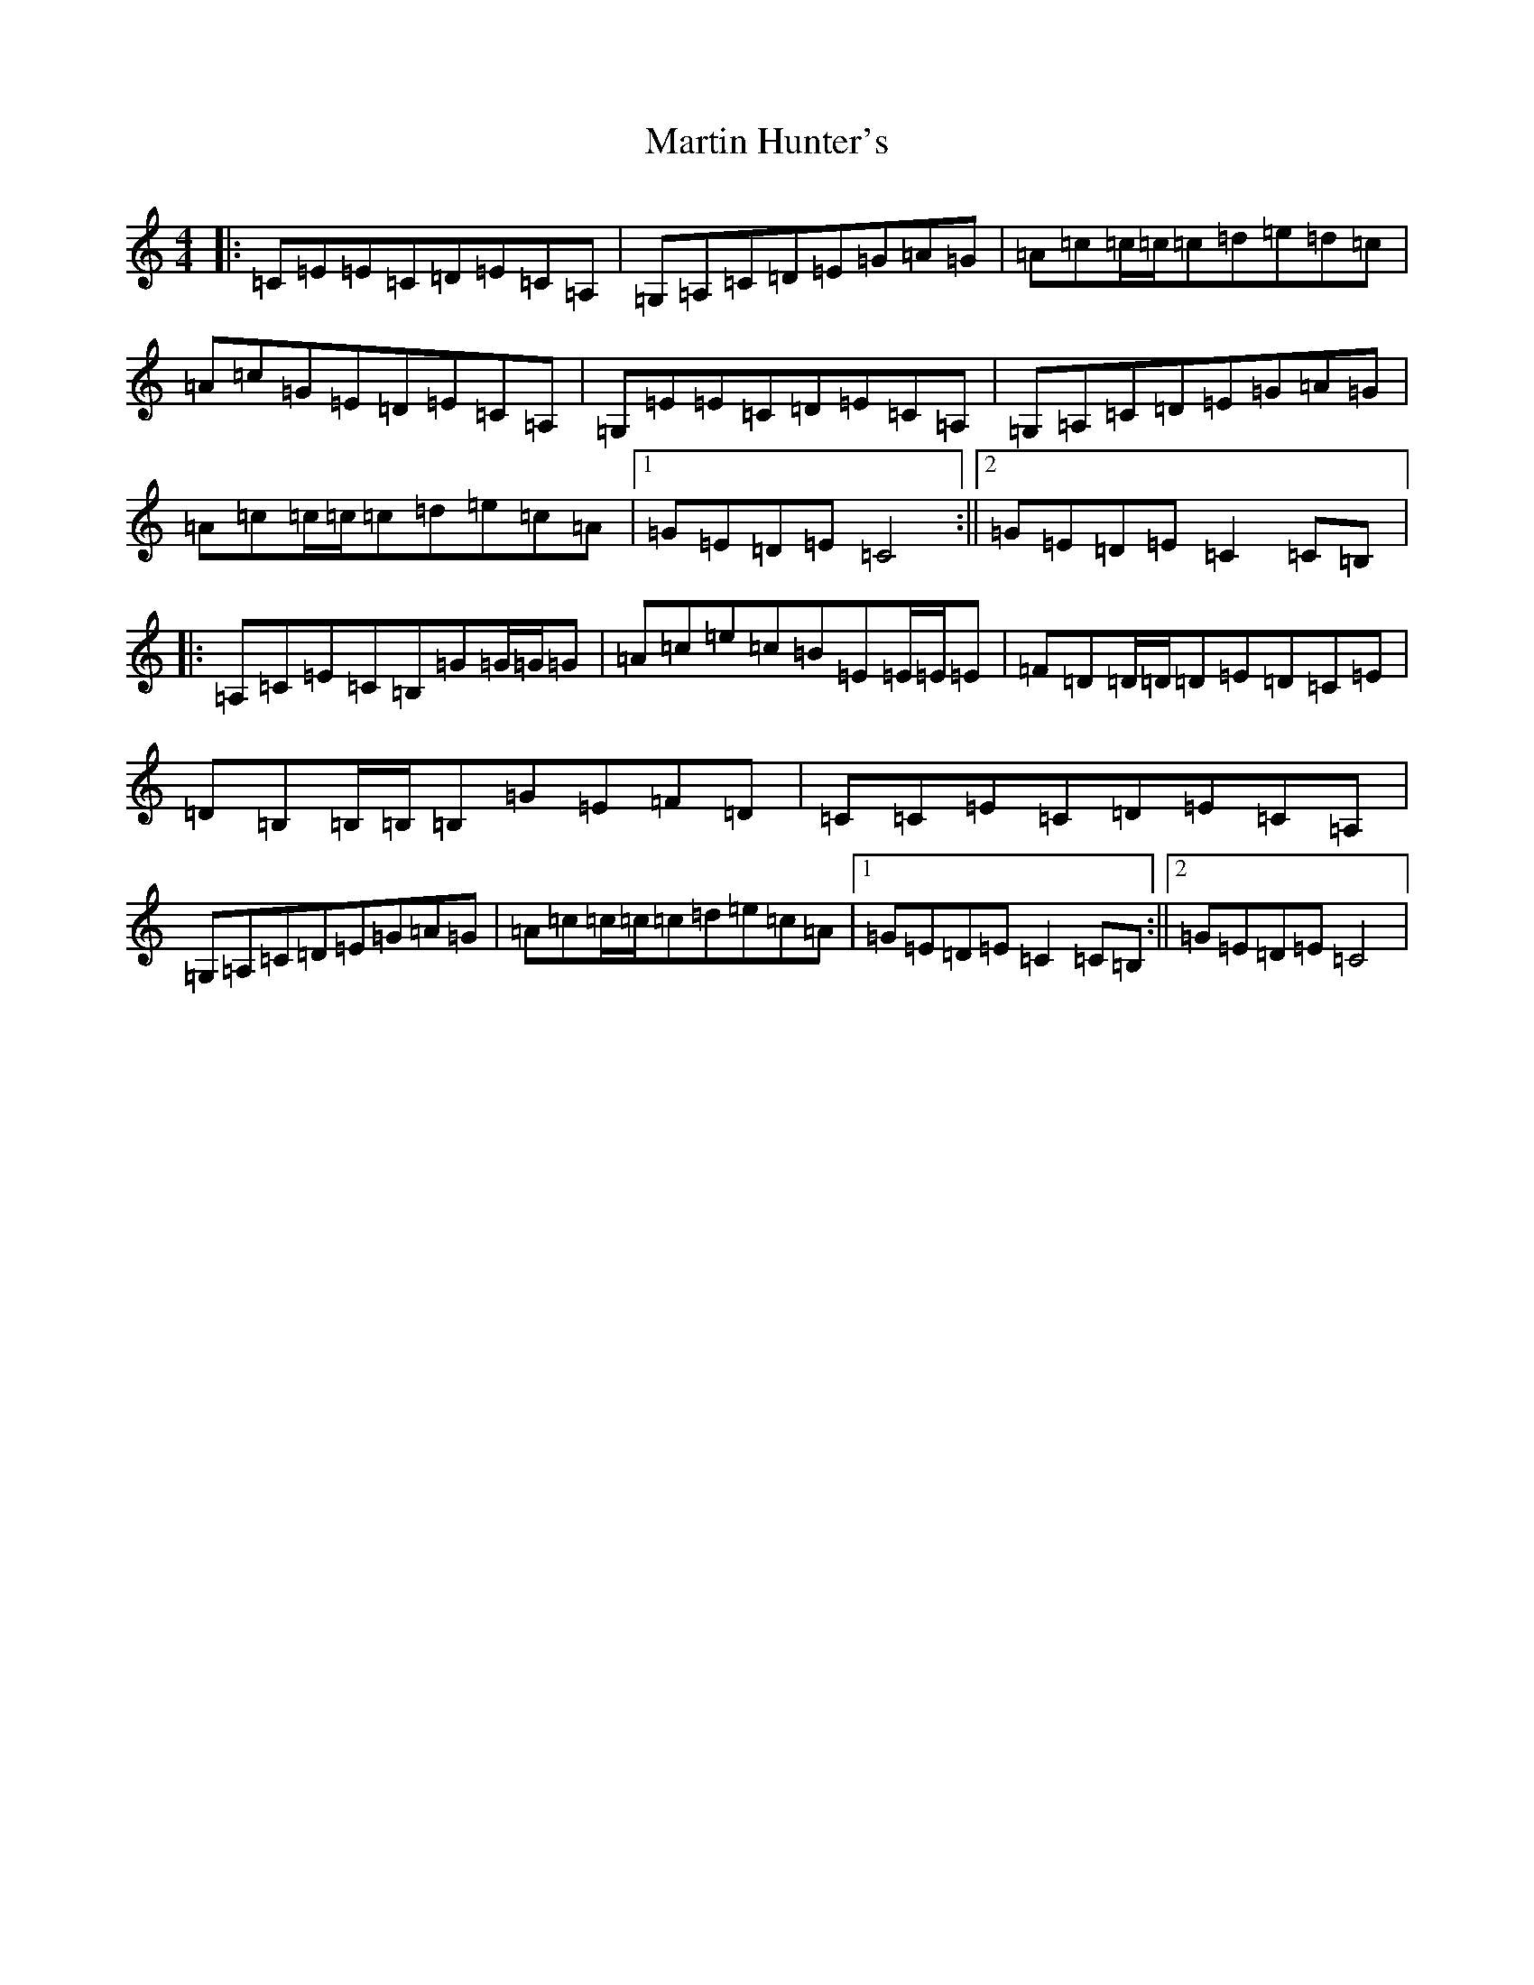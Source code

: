 X: 13527
T: Martin Hunter's
S: https://thesession.org/tunes/9647#setting9647
Z: G Major
R: reel
M: 4/4
L: 1/8
K: C Major
|:=C=E=E=C=D=E=C=A,|=G,=A,=C=D=E=G=A=G|=A=c=c/2=c/2=c=d=e=d=c|=A=c=G=E=D=E=C=A,|=G,=E=E=C=D=E=C=A,|=G,=A,=C=D=E=G=A=G|=A=c=c/2=c/2=c=d=e=c=A|1=G=E=D=E=C4:||2=G=E=D=E=C2=C=B,|:=A,=C=E=C=B,=G=G/2=G/2=G|=A=c=e=c=B=E=E/2=E/2=E|=F=D=D/2=D/2=D=E=D=C=E|=D=B,=B,/2=B,/2=B,=G=E=F=D|=C=C=E=C=D=E=C=A,|=G,=A,=C=D=E=G=A=G|=A=c=c/2=c/2=c=d=e=c=A|1=G=E=D=E=C2=C=B,:||2=G=E=D=E=C4|